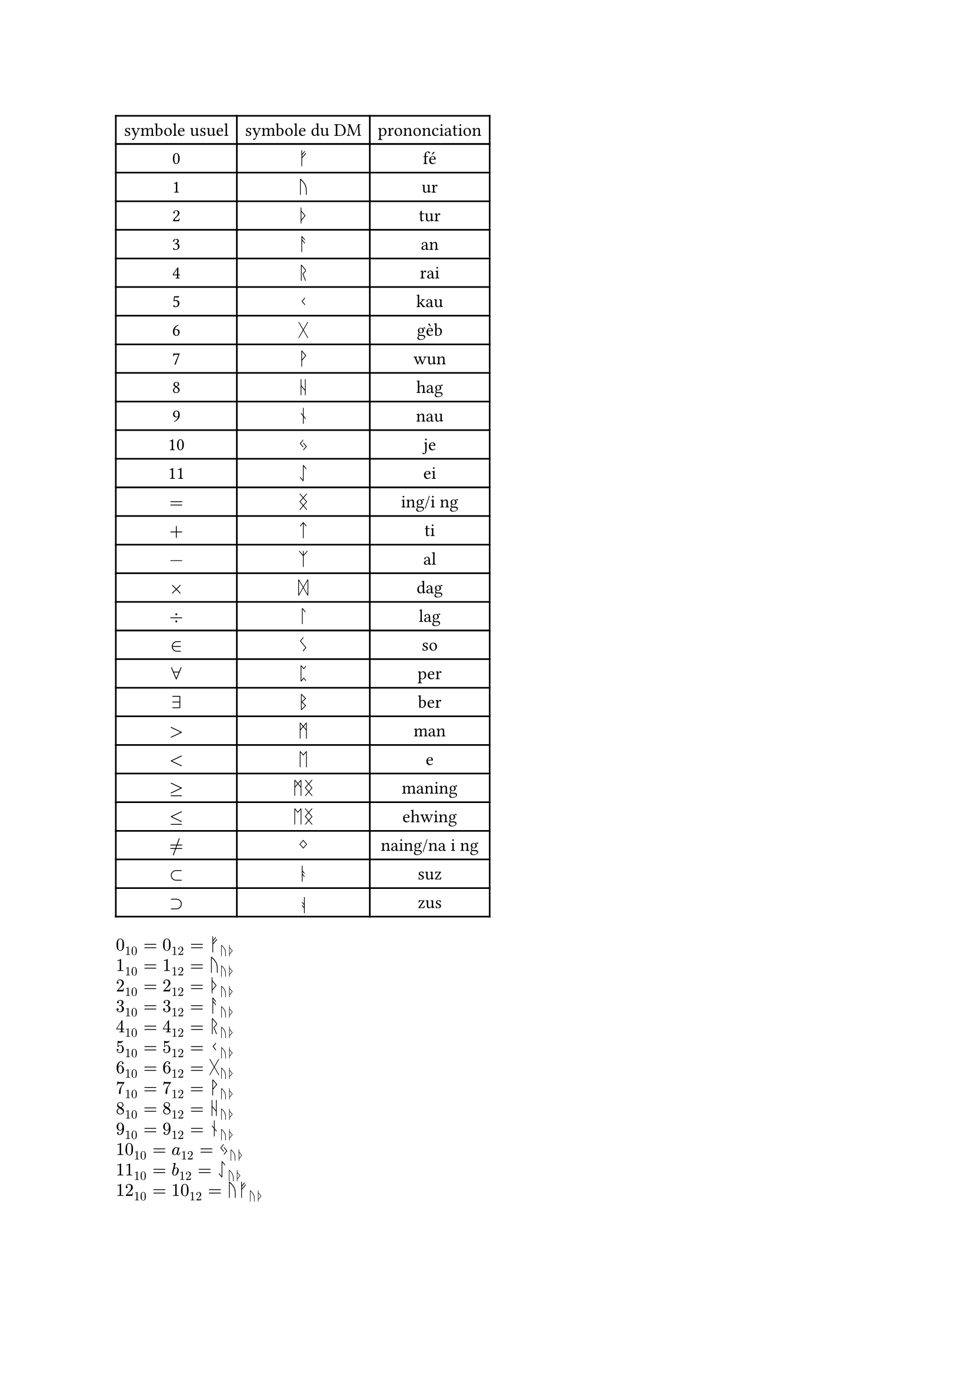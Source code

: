//chiffre
#let fe = str.from-unicode(0x16A0)
#let ur = str.from-unicode(0x16A2)
#let tur = str.from-unicode(0x16A6)
#let an = str.from-unicode(0x16A8)
#let rai = str.from-unicode(0x16B1)
#let kau = str.from-unicode(0x16B2)
#let geb = str.from-unicode(0x16B7)
#let wun = str.from-unicode(0x16B9)
#let hag = str.from-unicode(0x16BA)
#let nau = str.from-unicode(0x16BE)
#let je = str.from-unicode(0x16C3)
#let ei = str.from-unicode(0x16C7)
//symbole math
#let ing = str.from-unicode(0x16DD)
#let ti = str.from-unicode(0x16CF)
#let al = str.from-unicode(0x16C9)
#let dag = str.from-unicode(0x16DE)
#let lag = str.from-unicode(0x16DA)
#let so = str.from-unicode(0x16CA)
#let man = str.from-unicode(0x16D7)
#let eh = str.from-unicode(0x16D6)
#let per = str.from-unicode(0x16C8)
#let ber = str.from-unicode(0x16D2)
#let naing = str.from-unicode(0x16DC)
#let suz = str.from-unicode(0x16AD)
#let zus = rotate(180deg)[#str.from-unicode(0x16AD)]

#table(
  columns: 3,
  align: center,
  //chiffre
  [symbole usuel],[symbole du DM],[prononciation],
  [0],$fe$,[fé],
  [1],$ur$,[ur],
  [2],$tur$,[tur],
  [3],$an$,[an],
  [4],$rai$,[rai],
  [5],$kau$,[kau],
  [6],$geb$,[gèb],
  [7],$wun$,[wun],
  [8],$hag$,[hag],
  [9],$nau$,[nau],
  [10],$je$,[je],
  [11],$ei$,[ei],
  //symbole math
  $=$,$ing$,[ing/i ng],
  $+$,$ti$,[ti],
  $-$,$al$,[al],
  $times$,$dag$,[dag],
  $div$,$lag$,[lag],
  $in$,$so$,[so],
  $forall$,$per$,[per],
  $exists$,$ber$,[ber],
  $>$,$man$,[man],
  $<$,$eh$,[e],
  $>=$,$man ing$,[maning],
  $<=$,$eh ing$,[ehwing],
  $!=$,$naing$, [naing/na i ng],
  $subset$,$suz$, [suz],
  $supset$,$zus$, [zus],
)

#let b12(n) ={ let rep = ""
let tmp = 0
  if n == 1 {"1"}
  else if n == 0 {"0"}
  else{
    for i in range(calc.ceil(calc.log(n,base :10))){
    tmp = calc.rem(n,12)
    if tmp == 11 {
      rep = rep + "b"
    } 
    else if tmp == 10 {
      rep = rep + "a"
    }
    else{
      rep = rep + str(tmp)
    }
    n = calc.quo(n,12)
  }
  rep = str.rev(rep)
  let i = 0
  while rep.first() == "0"{
    rep = rep.slice(1, rep.len())
  }
  rep
  }
}

#let na(n) ={ let rep = b12(n)
  let r = ""
  for i in range(rep.len()){
    if rep.at(i) == "b" {
      r = r + ei
    } 
    else if rep.at(i) == "a" {
      r = r + je
    }
    else if rep.at(i) == "9" {
      r = r + nau
    }
    else if rep.at(i) == "8" {
      r = r + hag
    }
    else if rep.at(i) == "7" {
      r = r + wun
    }
    else if rep.at(i) == "6" {
      r = r +geb
    }
    else if rep.at(i) == "5" {
      r = r + kau
    }
    else if rep.at(i) == "4" {
      r = r + rai
    }
    else if rep.at(i) == "3" {
      r = r + an
    }
    else if rep.at(i) == "2" {
      r = r + tur
    }
    else if rep.at(i) == "1" {
      r = r + ur
    }
    else if rep.at(i) == "0" {
      r = r + fe
    }
  }
  r
}

#let oui(s,n) = for i in range(s,n+1){
  ($#i _10 = #b12(i)_12 = #na(i)_(ur tur)$,)
}
#grid(
  columns:1,
  gutter: 5pt,
  ..oui(0,12)
)